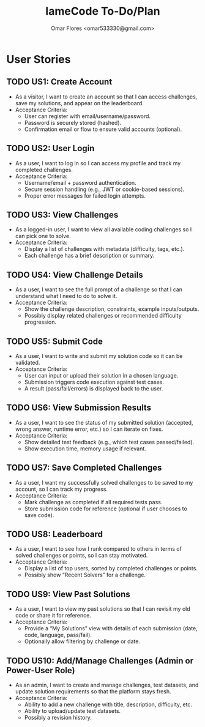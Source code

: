 #+TITLE: lameCode To-Do/Plan
#+AUTHOR: Omar Flores <omar533330@gmail.com>

* User Stories
** TODO US1: Create Account
   - As a visitor, I want to create an account so that I can access challenges, save my solutions, and appear on the leaderboard.
   - Acceptance Criteria:
     - User can register with email/username/password.
     - Password is securely stored (hashed).
     - Confirmation email or flow to ensure valid accounts (optional).

** TODO US2: User Login
   - As a user, I want to log in so I can access my profile and track my completed challenges.
   - Acceptance Criteria:
     - Username/email + password authentication.
     - Secure session handling (e.g., JWT or cookie-based sessions).
     - Proper error messages for failed login attempts.

** TODO US3: View Challenges
   - As a logged-in user, I want to view all available coding challenges so I can pick one to solve.
   - Acceptance Criteria:
     - Display a list of challenges with metadata (difficulty, tags, etc.).
     - Each challenge has a brief description or summary.

** TODO US4: View Challenge Details
   - As a user, I want to see the full prompt of a challenge so that I can understand what I need to do to solve it.
   - Acceptance Criteria:
     - Show the challenge description, constraints, example inputs/outputs.
     - Possibly display related challenges or recommended difficulty progression.

** TODO US5: Submit Code
   - As a user, I want to write and submit my solution code so it can be validated.
   - Acceptance Criteria:
     - User can input or upload their solution in a chosen language.
     - Submission triggers code execution against test cases.
     - A result (pass/fail/errors) is displayed back to the user.

** TODO US6: View Submission Results
   - As a user, I want to see the status of my submitted solution (accepted, wrong answer, runtime error, etc.) so I can iterate on fixes.
   - Acceptance Criteria:
     - Show detailed test feedback (e.g., which test cases passed/failed).
     - Show execution time, memory usage if relevant.

** TODO US7: Save Completed Challenges
   - As a user, I want my successfully solved challenges to be saved to my account, so I can track my progress.
   - Acceptance Criteria:
     - Mark challenge as completed if all required tests pass.
     - Store submission code for reference (optional if user chooses to save code).

** TODO US8: Leaderboard
   - As a user, I want to see how I rank compared to others in terms of solved challenges or points, so I can stay motivated.
   - Acceptance Criteria:
     - Display a list of top users, sorted by completed challenges or points.
     - Possibly show “Recent Solvers” for a challenge.

** TODO US9: View Past Solutions
   - As a user, I want to view my past solutions so that I can revisit my old code or share it for reference.
   - Acceptance Criteria:
     - Provide a “My Solutions” view with details of each submission (date, code, language, pass/fail).
     - Optionally allow filtering by challenge or date.

** TODO US10: Add/Manage Challenges (Admin or Power-User Role)
   - As an admin, I want to create and manage challenges, test datasets, and update solution requirements so that the platform stays fresh.
   - Acceptance Criteria:
     - Ability to add a new challenge with title, description, difficulty, etc.
     - Ability to upload/update test datasets.
     - Possibly a revision history.


